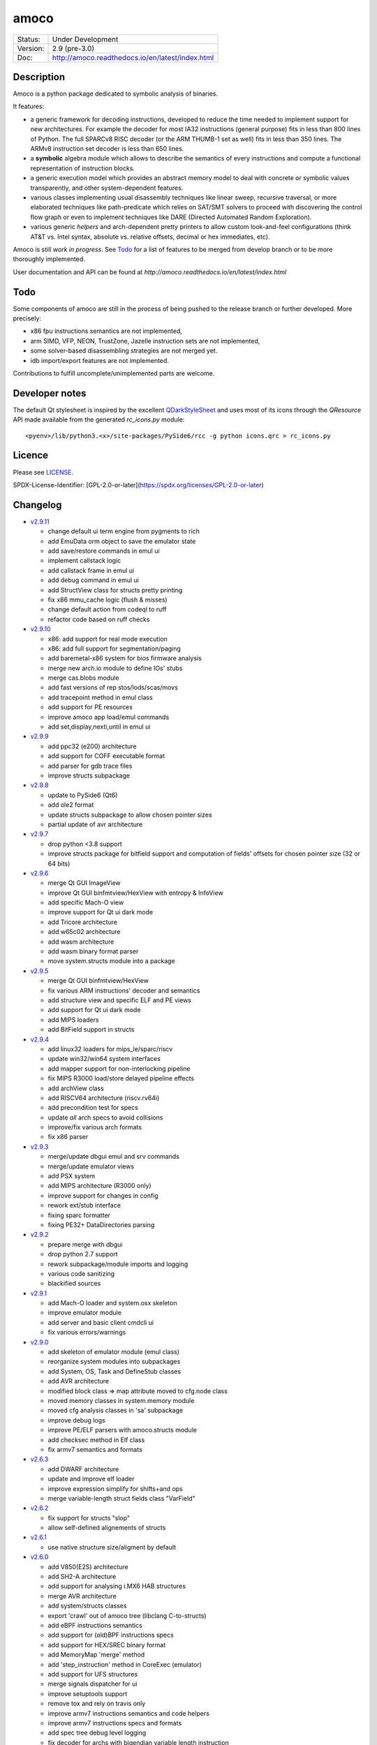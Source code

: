 =====
amoco
=====

.. image:: http://readthedocs.org/projects/amoco/badge/?version=latest
    :target: http://amoco.readthedocs.io/en/latest/?badge=latest
    :alt: Documentation Status

+-----------+--------------------------------------------------+
| Status:   | Under Development                                |
+-----------+--------------------------------------------------+
| Version:  | 2.9 (pre-3.0)                                    |
+-----------+--------------------------------------------------+
| Doc:      | http://amoco.readthedocs.io/en/latest/index.html |
+-----------+--------------------------------------------------+

Description
===========

Amoco is a python package dedicated to symbolic analysis of binaries.

It features:

- a generic framework for decoding instructions, developed to reduce
  the time needed to implement support for new architectures.
  For example the decoder for most IA32 instructions (general purpose)
  fits in less than 800 lines of Python.
  The full SPARCv8 RISC decoder (or the ARM THUMB-1 set as well) fits
  in less than 350 lines. The ARMv8 instruction set decoder is less than
  650 lines.
- a **symbolic** algebra module which allows to describe the semantics of
  every instructions and compute a functional representation of instruction
  blocks.
- a generic execution model which provides an abstract memory model to deal
  with concrete or symbolic values transparently, and other system-dependent
  features.
- various classes implementing usual disassembly techniques like linear sweep,
  recursive traversal, or more elaborated techniques like path-predicate
  which relies on SAT/SMT solvers to proceed with discovering the control
  flow graph or even to implement techniques like DARE (Directed Automated
  Random Exploration).
- various generic *helpers* and arch-dependent pretty printers to allow
  custom look-and-feel configurations (think AT&T vs. Intel syntax,
  absolute vs. relative offsets, decimal or hex immediates, etc).

Amoco is still *work in progress*. See Todo_ for a list of features to be
merged from develop branch or to be more thoroughly implemented.

User documentation and API can be found at
`http://amoco.readthedocs.io/en/latest/index.html`

.. image:: doc/amo_emu_inherit.png
   :width: 100%

Todo
====

Some components of amoco are still in the
process of being pushed to the release branch or further developed.
More precisely:

- x86 fpu instructions semantics are not implemented,
- arm SIMD, VFP, NEON, TrustZone, Jazelle instruction sets are not implemented,
- some solver-based disassembling strategies are not merged yet.
- idb import/export features are not implemented.

Contributions to fulfill uncomplete/unimplemented parts are welcome.

Developer notes
===============

The default Qt stylesheet is inspired by the excellent QDarkStyleSheet_ and
uses most of its icons through the *QResource* API made available
from the generated *rc_icons.py* module::

  <pyenv>/lib/python3.<x>/site-packages/PySide6/rcc -g python icons.qrc > rc_icons.py


Licence
=======

Please see `LICENSE`_.

SPDX-License-Identifier: [GPL-2.0-or-later](https://spdx.org/licenses/GPL-2.0-or-later)


Changelog
=========

- `v2.9.11`_

  * change default ui term engine from pygments to rich
  * add EmuData orm object to save the emulator state
  * add save/restore commands in emul ui
  * implement callstack logic
  * add callstack frame in emul ui
  * add debug command in emul ui
  * add StructView class for structs pretty printing
  * fix x86 mmu_cache logic (flush & misses)
  * change default action from codeql to ruff
  * refactor code based on ruff checks

- `v2.9.10`_

  * x86: add support for real mode execution
  * x86: add full support for segmentation/paging
  * add baremetal-x86 system for bios firmware analysis
  * merge new arch.io module to define IOs' stubs
  * merge cas.blobs module
  * add fast versions of rep stos/lods/scas/movs
  * add tracepoint method in emul class
  * add support for PE resources
  * improve amoco app load/emul commands
  * add set,display,nexti,until in emul ui

- `v2.9.9`_

  * add ppc32 (e200) architecture
  * add support for COFF executable format
  * add parser for gdb trace files
  * improve structs subpackage

- `v2.9.8`_

  * update to PySide6 (Qt6)
  * add ole2 format
  * update structs subpackage to allow chosen pointer sizes
  * partial update of avr architecture

- `v2.9.7`_

  * drop python <3.8 support
  * improve structs package for bitfield support and computation of
    fields' offsets for chosen pointer size (32 or 64 bits)

- `v2.9.6`_

  * merge Qt GUI ImageView
  * improve Qt GUI binfmtview/HexView with entropy & InfoView
  * add specific Mach-O view
  * improve support for Qt ui dark mode
  * add Tricore architecture
  * add w65c02 architecture
  * add wasm architecture
  * add wasm binary format parser
  * move system.structs module into a package

- `v2.9.5`_

  * merge Qt GUI binfmtview/HexView
  * fix various ARM instructions' decoder and semantics
  * add structure view and specific ELF and PE views
  * add support for Qt ui dark mode
  * add MIPS loaders
  * add BitField support in structs

- `v2.9.4`_

  * add linux32 loaders for mips_le/sparc/riscv
  * update win32/win64 system interfaces
  * add mapper support for non-interlocking pipeline
  * fix MIPS R3000 load/store delayed pipeline effects
  * add archView class
  * add RISCV64 architecture (riscv.rv64i)
  * add precondition test for specs
  * update *all* arch specs to avoid collisions
  * improve/fix various arch formats
  * fix x86 parser

- `v2.9.3`_

  * merge/update dbgui emul and srv commands
  * merge/update emulator views
  * add PSX system
  * add MIPS architecture (R3000 only)
  * improve support for changes in config
  * rework ext/stub interface
  * fixing sparc formatter
  * fixing PE32+ DataDirectories parsing

- `v2.9.2`_

  * prepare merge with dbgui
  * drop python 2.7 support
  * rework subpackage/module imports and logging
  * various code sanitizing
  * blackified sources

- `v2.9.1`_

  * add Mach-O loader and system.osx skeleton
  * improve emulator module
  * add server and basic client cmdcli ui
  * fix various errors/warnings

- `v2.9.0`_

  * add skeleton of emulator module (emul class)
  * reorganize system modules into subpackages
  * add System, OS, Task and DefineStub classes
  * add AVR architecture
  * modified block class => map attribute moved to cfg.node class
  * moved memory classes in system.memory module
  * moved cfg analysis classes in 'sa' subpackage
  * improve debug logs
  * improve PE/ELF parsers with amoco.structs module
  * add checksec method in Elf class
  * fix armv7 semantics and formats

- `v2.6.3`_

  * add DWARF architecture
  * update and improve elf loader
  * improve expression simplify for shifts+and ops
  * merge variable-length struct fields class "VarField"

- `v2.6.2`_

  * fix support for structs "slop"
  * allow self-defined alignements of structs

- `v2.6.1`_

  * use native structure size/aligment by default

- `v2.6.0`_

  * add V850(E2S) architecture
  * add SH2-A architecture
  * add support for analysing i.MX6 HAB structures
  * merge AVR architecture
  * add system/structs classes
  * export 'crawl' out of amoco tree (libclang C-to-structs)
  * add eBPF instructions semantics
  * add support for (old)BPF instructions specs
  * add support for HEX/SREC binary format
  * add MemoryMap 'merge' method
  * add 'step_instruction' method in CoreExec (emulator)
  * add support for UFS structures
  * merge signals dispatcher for ui
  * improve setuptools support
  * remove tox and rely on travis only
  * improve armv7 instructions semantics and code helpers
  * improve armv7 instructions specs and formats
  * add spec tree debug level logging
  * fix decoder for archs with bigendian variable length instruction
  * improve decoder efficency with indicator of extended fetcher
  * add pygments support for sparc, msp430 instruction formatter
  * improve expressions widening
  * improve config module

- `v2.5.3`_

  * complete fix of issue #77 (typical x64 madness)

- `v2.5.2`_

  * partial fix of issue #77 (github) related to LEA instruction semantics on x64 arch.

- `v2.5.1`_

  * add RISC-V architecture
  * add eBPF architecture
  * use unicode outputs with unicode symbols for most operators if supported
  * add less-than-unsigned (ltu) and greater-or-equal-unsigned (geu) operators needed by riscv architecture
  * fix simplify method for comp expressions
  * improve simplify methods with a 'bitslice' optional parameter
  * improve mapper memory interface
  * fix smt model_to_mapper method
  * add cfg 'dot' format (elementary) output
  * add 'getfileoffset' method in ELF and PE classes
  * remove global endianness flag
  * update x86/x64 formats to be compatible with gnu as and clang
  * add some x86/x64 instructions semantics (movnti, wbinvd, div, ...)
  * fix some x86/x64 rare instructions specs (pmovmskb, ...)

- `v2.5.0`_

  * support python3 (>=3.5)
  * allow loading multiple cpu archs (fix issue #21 and #64)
  * update README and sphinx docs

- `v2.4.6`_

  * add sphinx documentation (rst files and docstrings)
  * add functions method for main classes
  * improve ELF pretty printing
  * changed db module to use sqlalchemy rather than zodb
  * make all objects pickable (with highest protocol)
  * add new x86 & x64 formatters
  * fix many x64 specs and semantics
  * some performance improvements
  * improve simplify mem(vec) and slc(vec)
  * fix slc.simplify for '**' operator

- `v2.4.5`_

  * add x86/x64 internals 'mode' selector
  * add 'lab' expression for labels
  * improve MemoryZone/Map with a 'grep' method
  * improve MemoryZone to allow "shifting" to some address
  * improve x86 AT&T formatter
  * add x64 decoder tests
  * fix x64 rip-relative addressing mode
  * fix many x64 specs
  * add x64 packed-instructions semantics
  * fix various x86 SSE instructions
  * fix various x86 issues (fisttp/SETcc/PUSH imm8/movq)

- `v2.4.4`_

  * add some SSE instruction semantics
  * add ui.graphics qt package with block/func/xfunc items classes
  * add initial ui.graphics gtk package
  * move vltable in ui.views.blockView class
  * fix various x86/64 decoding/formating/semantics

- `v2.4.3`_

  * add ui.graphics packages (emptied)
  * add ui.views module with support for block/func/xfunc
  * add ui.render.vltable class to pretty print tables
  * improve instruction formatter class to access pp tokens
  * cleaner itercfg and lbackward algorithms
  * add vecw expression class to represent 'widened' vec expressions
  * improve Memory write of vec expressions
  * improve widening and fixpoint in func.makemap()
  * add 'type' attribute (std/pc/flags/stack/other)
  * define register type for x86 arch
  * fix some x86/64 decoding/formating/semantics
  * update travis config, fix pytest vs. Token.

- `v2.4.2`_

  * merge support for pygments pretty printing methods (in ui.render module)
  * add x86 hilighted syntax formatter (in arch.x86.formats)
  * expose expression's pretty printing interface (exp.pp(), exp.toks())
  * remove default config class fallback (ConfigParser is standard)
  * merge some samples and tests ported to pytest package
  * use setuptools, add tox.ini and travis-ci config
  * fix some x86/x64 semantics
  * improve sparc v8 formats
  * add sparc coprocessor registers
  * update README

- `v2.4.1`_

  * add lbackward analysis and func.makemap() implementations
  * add vec expression class to represent a set of expressions
  * add mapper merge and widening functions
  * allow to pass smt solver instance in exp.to_smtlib()
  * add funchelpers methods in x86-based system classes
  * add session/db classes and pickle-specific methods
  * add "progress" method in Log class to provide feedback
  * add required external packages in setup.py
  * fix some x86/x64 semantics
  * improve sparc v8 formats
  * update README

- `v2.4.0`_

  * merge Z3 solver interface, see smt.py and smtlib() exp method
  * merge fbackward analysis and code func class.
  * improve expressions: separate unary and binary ops, "normalize" expressions
  * improve mapper with memory() method and aliasing-resistant composition operators
  * improve MemoryZone class: return top expression parts instead of raising MemoryError.
  * adding RawExec class for shellcode-like input
  * support string input in ELF/PE classes.
  * fix various x86/x64 bugs
  * protect against resizing of env registers
  * add win64 loader
  * adjust log levels and optional file from conf
  * update README

- `v2.3.5`_

  * add x64 arch + full x86/64 SSE decoder
  * hotfix x86/x64 inversion of {88}/{8a} mov instructions
  * fix various x86 decoders and semantics
  * code cosmetics

- `v2.3.4`_

  * merge armv7/thumb fixed semantics
  * add x86 fpu decoders
  * add locate function in MemoryMap
  * Fix core read_instruction on map boundary
  * Fix PE import parsing and TLS Table builder
  * faster generic decoder
  * hotfix various x86 decoders
  * add some x86 SSE decoders

- `v2.3.3`_

  * support for MSP430 and PIC18 microcontrollers
  * fix sparc rett, udiv/sdiv and formats
  * fix x86 jcxz instruction decoding

- `v2.3.2`_

  * merge z80/GB architecture, fix sparc reported issues
  * add example of SSE2 decoding (fixed)

- `v2.3.1`_

  * add licence file
  * fix sparc architecture
  * avoid ptr expression when address is not deref
  * fix eqn_helpers simplifier rules
  * README updated
  * new PE class (tested on CoST.exe) + support for multiple entrypoints.


.. _grandalf: https://github.com/bdcht/grandalf
.. _crysp: https://github.com/bdcht/crysp
.. _minisat: http://minisat.se/
.. _z3: http://z3.codeplex.com/
.. _pygments: http://pygments.org/
.. _armv8: http://www.cs.utexas.edu/~peterson/arm/DDI0487A_a_armv8_arm_errata.pdf
.. _pyparsing: http://pyparsing.wikispaces.com/
.. _ply: http://www.dabeaz.com/ply/
.. _sqlalchemy: http://www.sqlalchemy.org
.. _QDarkStyleSheet: https://github.com/ColinDuquesnoy/QDarkStyleSheet
.. _LICENSE: /../../release/LICENSE
.. _v2.9.11: /../../releases/tag/v2.9.11
.. _v2.9.10: /../../releases/tag/v2.9.10
.. _v2.9.9: /../../releases/tag/v2.9.9
.. _v2.9.8: /../../releases/tag/v2.9.8
.. _v2.9.7: /../../releases/tag/v2.9.7
.. _v2.9.6: /../../releases/tag/v2.9.6
.. _v2.9.5: /../../releases/tag/v2.9.5
.. _v2.9.4: /../../releases/tag/v2.9.4
.. _v2.9.3: /../../releases/tag/v2.9.3
.. _v2.9.2: /../../releases/tag/v2.9.2
.. _v2.9.1: /../../releases/tag/v2.9.1
.. _v2.9.0: /../../releases/tag/v2.9.0
.. _v2.6.3: /../../releases/tag/v2.6.3
.. _v2.6.2: /../../releases/tag/v2.6.2
.. _v2.6.1: /../../releases/tag/v2.6.1
.. _v2.6.0: /../../releases/tag/v2.6.0
.. _v2.5.3: /../../releases/tag/v2.5.3
.. _v2.5.2: /../../releases/tag/v2.5.2
.. _v2.5.1: /../../releases/tag/v2.5.1
.. _v2.5.0: /../../releases/tag/v2.5.0
.. _v2.4.6: /../../releases/tag/v2.4.6
.. _v2.4.5: /../../releases/tag/v2.4.5
.. _v2.4.4: /../../releases/tag/v2.4.4
.. _v2.4.3: /../../releases/tag/v2.4.3
.. _v2.4.2: /../../releases/tag/v2.4.2
.. _v2.4.1: /../../releases/tag/v2.4.1
.. _v2.4.0: /../../releases/tag/v2.4.0
.. _v2.3.5: /../../releases/tag/v2.3.5
.. _v2.3.4: /../../releases/tag/v2.3.4
.. _v2.3.3: /../../releases/tag/v2.3.3
.. _v2.3.2: /../../releases/tag/v2.3.2
.. _v2.3.1: /../../releases/tag/v2.3.1
